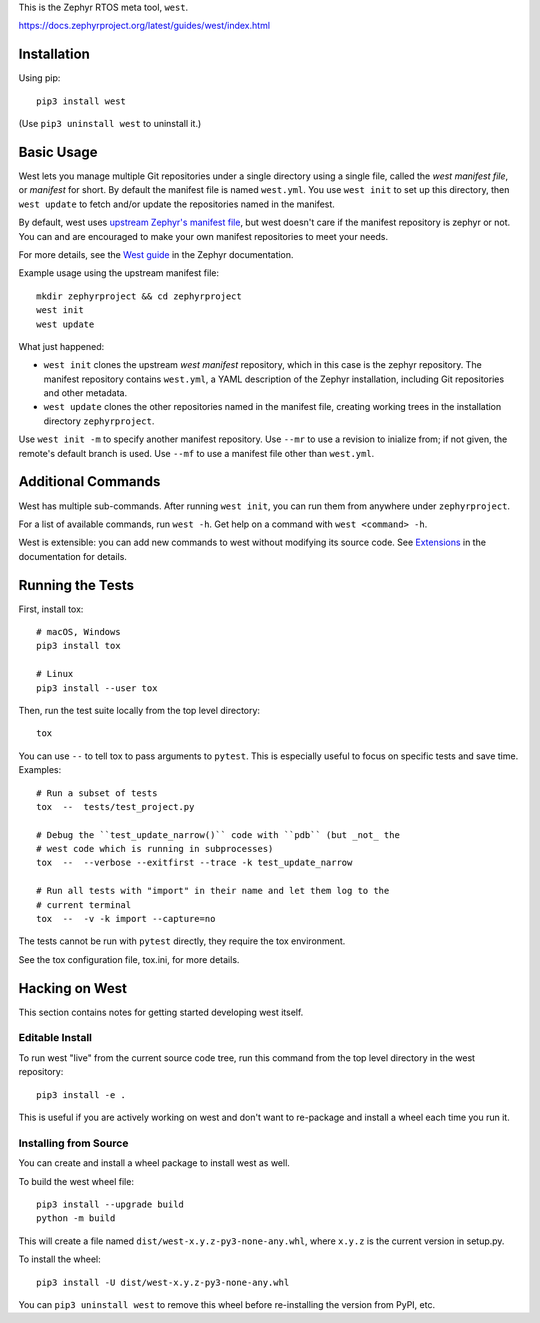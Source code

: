 This is the Zephyr RTOS meta tool, ``west``.

https://docs.zephyrproject.org/latest/guides/west/index.html

Installation
------------

Using pip::

  pip3 install west

(Use ``pip3 uninstall west`` to uninstall it.)

Basic Usage
-----------

West lets you manage multiple Git repositories under a single directory using a
single file, called the *west manifest file*, or *manifest* for short.
By default the manifest file is named ``west.yml``.
You use ``west init`` to set up this directory, then ``west update`` to fetch
and/or update the repositories named in the manifest.

By default, west uses `upstream Zephyr's manifest file
<https://github.com/zephyrproject-rtos/zephyr/blob/main/west.yml>`_, but west
doesn't care if the manifest repository is zephyr or not. You can and are
encouraged to make your own manifest repositories to meet your needs.

For more details, see the `West guide
<https://docs.zephyrproject.org/latest/guides/west/index.html>`_ in the Zephyr
documentation.

Example usage using the upstream manifest file::

  mkdir zephyrproject && cd zephyrproject
  west init
  west update

What just happened:

- ``west init`` clones the upstream *west manifest* repository, which in this
  case is the zephyr repository. The manifest repository contains ``west.yml``,
  a YAML description of the Zephyr installation, including Git repositories and
  other metadata.

- ``west update`` clones the other repositories named in the manifest file,
  creating working trees in the installation directory ``zephyrproject``.

Use ``west init -m`` to specify another manifest repository. Use ``--mr`` to
use a revision to inialize from; if not given, the remote's default branch is used.
Use ``--mf`` to use a manifest file other than ``west.yml``.

Additional Commands
-------------------

West has multiple sub-commands. After running ``west init``, you can
run them from anywhere under ``zephyrproject``.

For a list of available commands, run ``west -h``. Get help on a
command with ``west <command> -h``.

West is extensible: you can add new commands to west without modifying its
source code. See `Extensions
<https://docs.zephyrproject.org/latest/guides/west/extensions.html>`_ in the
documentation for details.

Running the Tests
-----------------

First, install tox::

  # macOS, Windows
  pip3 install tox

  # Linux
  pip3 install --user tox

Then, run the test suite locally from the top level directory::

  tox

You can use ``--`` to tell tox to pass arguments to ``pytest``. This is
especially useful to focus on specific tests and save time. Examples::

  # Run a subset of tests
  tox  --  tests/test_project.py

  # Debug the ``test_update_narrow()`` code with ``pdb`` (but _not_ the
  # west code which is running in subprocesses)
  tox  --  --verbose --exitfirst --trace -k test_update_narrow

  # Run all tests with "import" in their name and let them log to the
  # current terminal
  tox  --  -v -k import --capture=no

The tests cannot be run with ``pytest`` directly, they require the tox
environment.

See the tox configuration file, tox.ini, for more details.

Hacking on West
---------------

This section contains notes for getting started developing west itself.

Editable Install
~~~~~~~~~~~~~~~~

To run west "live" from the current source code tree, run this command from the
top level directory in the west repository::

  pip3 install -e .

This is useful if you are actively working on west and don't want to re-package
and install a wheel each time you run it.

Installing from Source
~~~~~~~~~~~~~~~~~~~~~~

You can create and install a wheel package to install west as well.

To build the west wheel file::

  pip3 install --upgrade build
  python -m build

This will create a file named ``dist/west-x.y.z-py3-none-any.whl``,
where ``x.y.z`` is the current version in setup.py.

To install the wheel::

  pip3 install -U dist/west-x.y.z-py3-none-any.whl

You can ``pip3 uninstall west`` to remove this wheel before re-installing the
version from PyPI, etc.
